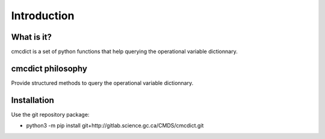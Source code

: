 Introduction
============

What is it?
-----------

cmcdict is a set of python functions that help querying the operational variable dictionnary.

cmcdict philosophy
------------------

Provide structured methods to query the operational variable dictionnary.

Installation
------------

Use the git repository package:

* python3 -m pip install git+http://gitlab.science.gc.ca/CMDS/cmcdict.git   
